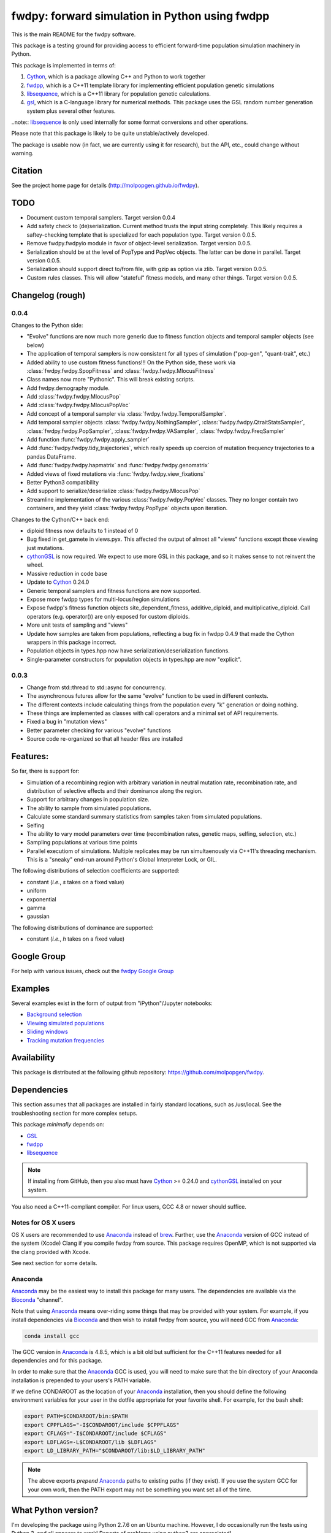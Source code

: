 fwdpy: forward simulation in Python using fwdpp
*****************************************************

This is the main README for the fwdpy software.

This package is a testing ground for providing access to efficient forward-time population simulation machinery in Python.

This package is implemented in terms of:

1. Cython_, which is a package allowing C++ and Python to work together
2. fwdpp_, which is a C++11 template library for implementing efficient population genetic simulations
3. libsequence_, which is a C++11 library for population genetic calculations.
4. gsl_, which is a C-language library for numerical methods.  This package uses the GSL random number generation system plus several other features.

..note:: libsequence_ is only used internally for some format conversions and other operations.

Please note that this package is likely to be quite unstable/actively developed.

The package is usable now (in fact, we are currently using it for research), but the API, etc., could change without warning.

Citation
===========

See the project home page for details
(http://molpopgen.github.io/fwdpy).

TODO 
=================

* Document custom temporal samplers.  Target version 0.0.4
* Add safety check to (de)serialization.  Current method trusts the input string completely.  This likely requires a
  saftey-checking template that is specialized for each population type.  Target version 0.0.5.
* Remove fwdpy.fwdpyio module in favor of object-level serialization.  Target version 0.0.5.
* Serialization should be at the level of PopType and PopVec objects.  The latter can be done in parallel.  Target
  version 0.0.5.
* Serialization should support direct to/from file, with gzip as option via zlib. Target version 0.0.5.
* Custom rules classes. This will allow "stateful" fitness models, and many other things.  Target version 0.0.5.

Changelog (rough)
=====================

0.0.4
----------------

Changes to the Python side:

* "Evolve" functions are now much more generic due to fitness function
  objects and temporal sampler objects (see below)
* The application of temporal samplers is now consistent for all types of simulation ("pop-gen", "quant-trait", etc.)
* Added ability to use custom fitness functions!!! On the Python side,
  these work via :class:`fwdpy.fwdpy.SpopFitness` and :class:`fwdpy.fwdpy.MlocusFitness`
* Class names now more "Pythonic".  This will break existing scripts.
* Add fwdpy.demography module.
* Add :class:`fwdpy.fwdpy.MlocusPop`
* Add :class:`fwdpy.fwdpy.MlocusPopVec`
* Add concept of a temporal sampler via
  :class:`fwdpy.fwdpy.TemporalSampler`.
* Add temporal sampler objects :class:`fwdpy.fwdpy.NothingSampler`,
  :class:`fwdpy.fwdpy.QtraitStatsSampler`,
  :class:`fwdpy.fwdpy.PopSampler`,
  :class:`fwdpy.fwdpy.VASampler`,
  :class:`fwdpy.fwdpy.FreqSampler`
* Add function :func:`fwdpy.fwdpy.apply_sampler`
* Add :func:`fwdpy.fwdpy.tidy_trajectories`, which really speeds up
  coercion of mutation frequency trajectories to a pandas DataFrame.
* Add :func:`fwdpy.fwdpy.hapmatrix` and :func:`fwdpy.fwdpy.genomatrix`
* Added views of fixed mutations via :func:`fwdpy.fwdpy.view_fixations`
* Better Python3 compatibility
* Add support to serialize/deserialize :class:`fwdpy.fwdpy.MlocusPop`
* Streamline implementation of the various :class:`fwdpy.fwdpy.PopVec` classes.  They no longer contain two containers,
  and they yield :class:`fwdpy.fwdpy.PopType` objects upon iteration.

Changes to the Cython/C++ back end:

* diploid fitness now defaults to 1 instead of 0
* Bug fixed in get_gamete in views.pyx.  This affected the output of almost all "views" functions except those viewing just mutations.
* cythonGSL_ is now required. We expect to use more GSL in this package, and so it makes sense to not reinvent the wheel.
* Massive reduction in code base
* Update to Cython_ 0.24.0
* Generic temporal samplers and fitness functions are now supported.
* Expose more fwdpp types for multi-locus/region simulations
* Expose fwdpp's fitness function objects site_dependent_fitness,
  additive_diploid, and multiplicative_diploid.  Call operators
  (e.g. operator()) are only exposed for custom diploids.
* More unit tests of sampling and "views"
* Update how samples are taken from populations, reflecting a bug fix
  in fwdpp 0.4.9 that made the Cython wrappers in this package
  incorrect.
* Population objects in types.hpp now have serialization/deserialization functions.
* Single-parameter constructors for population objects in types.hpp are now "explicit".

0.0.3
-----------------
* Change from std::thread to std::async for concurrency.
* The asynchronous futures allow for the same "evolve" function to be
  used in different contexts.
* The different contexts include calculating things from the
  population every "k" generation or doing nothing.
* These things are implemented as classes with call operators and a
  minimal set of API requirements.
* Fixed a bug in "mutation views"
* Better parameter checking for various "evolve" functions
* Source code re-organized so that all header files are installed

Features:
===========

So far, there is support for:

* Simulation of a recombining region with arbitrary variation in neutral mutation rate, recombination rate, and distribution of selective effects and their dominance along the region.
* Support for arbitrary changes in population size.
* The ability to sample from simulated populations.
* Calculate some standard summary statistics from samples taken from simulated populations.
* Selfing
* The ability to vary model parameters over time (recombination rates, genetic maps, selfing, selection, etc.)
* Sampling populations at various time points
* Parallel executiom of simulations.  Multiple replicates may be run simultaenously via C++11's threading mechanism.  This is a "sneaky" end-run around Python's Global Interpreter Lock, or GIL.

The following distributions of selection coefficients are supported:

* constant (*i.e.*, *s* takes on a fixed value)
* uniform
* exponential
* gamma
* gaussian

The following distributions of dominance are supported:

* constant (*i.e.*, *h* takes on a fixed value)

Google Group
=================

For help with various issues, check out the `fwdpy Google Group`_

Examples
=============

Several examples exist in the form of output from "iPython"/Jupyter notebooks:

* `Background selection`_
* `Viewing simulated populations`_
* `Sliding windows`_
* `Tracking mutation frequencies`_

Availability
===============

This package is distributed at the following github repository: https://github.com/molpopgen/fwdpy.

Dependencies
===============

This section assumes that all packages are installed in fairly standard locations, such as /usr/local.  See the troubleshooting section for more complex setups.

This package *minimally* depends on:

* GSL_
* fwdpp_
* libsequence_

.. note:: If installing from GitHub, then you also must have Cython_ >= 0.24.0 and cythonGSL_ installed on your system.

You also need a C++11-compliant compiler.  For linux users, GCC 4.8 or
newer should suffice.  

Notes for OS X users
---------------------------------

OS X users are recommended to use Anaconda_ instead of brew_.  Further, use the Anaconda_ version of GCC instead of the system (Xcode) Clang if you compile fwdpy from source.  This package requires OpenMP, which is not supported via the clang provided with Xcode.

See next section for some details.

Anaconda
------------------------------------

Anaconda_ may be the easiest way to install this package for many users.  The dependencies are available via the Bioconda_ "channel".

Note that using Anaconda_ means over-riding some things that may be provided with your system.  For example, if you install dependencies via Bioconda_ and then wish to install fwdpy from source, you will need GCC from Anaconda_:

.. code-block:: bash

    conda install gcc

The GCC version in Anaconda_ is 4.8.5, which is a bit old but sufficient for the C++11 features needed for all dependencies and for this package.

In order to make sure that the Anaconda_ GCC is used, you will need to make sure that the bin directory of your Anaconda installation is prepended to your users's PATH variable.

If we define CONDAROOT as the location of your Anaconda_ installation, then you should define the following environment variables for your user in the dotfile appropriate for your favorite shell.  For example, for the bash shell:

.. code-block:: bash

    export PATH=$CONDAROOT/bin:$PATH
    export CPPFLAGS="-I$CONDAROOT/include $CPPFLAGS"
    export CFLAGS="-I$CONDAROOT/include $CFLAGS"
    export LDFLAGS=-L$CONDAROOT/lib $LDFLAGS"
    export LD_LIBRARY_PATH="$CONDAROOT/lib:$LD_LIBRARY_PATH"

.. note::

    The above exports *prepend* Anaconda_ paths to existing paths (if they exist).  If you use the system GCC for your own work, then the PATH export may not be something you want set all of the time.

What Python version?
==================================

I'm developing the package using Python 2.7.6 on an Ubuntu machine.  However, I do occasionally run the tests using Python 3, and all appears to work!  Reports of problems using python3 are appreciated!

Installation
==============

The latest release of the package is available via PyPi_, and can be installed with your favorite Python package manager:

.. code-block:: bash

   $ pip install --upgrade fwdpy

OS X users must first install a compiler that supports the -fopenmp option.  I recommend GCC from Anaconda_ (see above).

Installation from GitHub
----------------------------------------

You may also use pip to install from GitHub.  However, doing so requires that Cython_ be installed.

.. code-block:: bash

   $ pip install git+git://github.com/molpopgen/fwdpy --install-option="--use-cython"

The above command installs the latest version of the 'master' branch.  Users wanting latest and buggiest may find this useful.  OS X users should follow the instructions for using clang-omp shown above.

Do this at your own risk. While the version number of the master branch may be the same as the version on PyPi_, there may be bugs, API changes, etc.

To install a specific branch:

   $ pip install git+git://github.com/molpopgen/fwdpy@branchname --install-option="--use-cython"

Installation from source
----------------------------------------

First, install the dependencies (see above).

The best way to install the package is to use 'pip'.  Once you have cloned the source repo and 'cd' into it:

.. code-block:: bash

    pip install . --upgrade --intall-option=--use-cython

To build the package in place and run the unit tests:

.. code-block:: bash

   $ #build package locally:
   $ python setup.py build_ext -i
   $ #run the unit tests:
   $ python -m unittest discover fwdpy/tests

Dependencies in non-standard locations
----------------------------------------------------------------------------------------

The instructions above assume that dependencies (fwdpp_ and GSL_) are
found in "standard" locations, which means in /usr/local on a typical
system.

Many users, especially those on clusters, may not have the privileges
needed to install to the standard system locations.  Thus, it may be
necessary to manually tell fwdpy where the dependencies are located.

For example, let us assume that fwdpp_ and GSL_ are installed into
your home folder. On Unix-like systems, $HOME is a variable representing
the location of your home folder.  Thus, the header files for these
libraries will be found in $HOME/include and any run-time libraries
will be found in $HOME/lib.

To tell pip where to find these dependencies, you need to manually set
CPPFLAGS and LDFLAGS:

.. code-block:: bash

   $ CPPFLAGS="-I$HOME/include" LDFLAGS="-L$HOME/lib" pip install fwdpy

Testing
======================================

Testing occurs via docstring tests and unit tests.  Here is how to test using both methods:

.. code-block:: bash

   $ #build the package
   $ python setup.py build_ext -i
   $ #build the manual--requires Sphinx
   $ make -f Makefile.sphinx html
   $ #run the tests
   $ make -f Makefile.sphinx doctest
   $ #run the unit tests
   $ python -m unittest discover fwdpy/tests
   

Note for developers
=================================

Cython is a static compiler.  Code written in Cython is compiled into C or, in the case of this package, C++.  Finally, the system's C/C++ compiler is used to compile the final Python module.

In order to modify the package, you will need Cython installed:

.. code-block:: bash

   $ pip install Cython

You need Cython >= 0.24.0, so upgrade if you need to:

.. code-block:: bash

   $ pip install --upgrade Cython

If you wish to modify the package, then you will want setup.py to "re-Cythonize" when you make changes to the package source code.

To do this, use the setup.py script as follows:

.. code-block:: bash

   $ python setup.py build_ext -i --use-cython

Now, Cython will be a compilation depdendency, and any changes to .pyx/.pyd/.cc files in this package will trigger Cython to regenerate the .cpp files that make up the core of the package.

Compiling in an aggressive debug mode
-----------------------------------------------

To get rid of optimizations, and -DNDEBUG, you need to reset the OPT
flag set by Python's distutils:

.. code-block:: bash

   $ OPT= python setup.py build_ext -i

Doing this will mean that the fwdpp back-end will *not* be compiled
with -DNDEBUG, which will enable aggressive run-time correctness
testing.  By "aggressive", I mean that an error will trigger a failed
assertion and the Python interpreter will be exited
less-than-gracefully!  Only to this when testing.

It is better to enable some optimizations, though, else things run too
slowly:

.. code-block:: bash

   $ OPT=-O2 python setup.py build_ext -i
   

Rough guide to installation on UCI HPC
-----------------------------------------

Use the following module:

.. code-block:: bash

   $ module load krthornt/thorntonlab

That command loads the proper dependencies for compiling much of the tools that we use.

**Note**: this module replaces/over-rules some modules already on HPC.  The "thorntonlab" modules are all consistently compiled with a GCC version that we've deemed suitable.

Troubleshooting the installation
-----------------------------------------

Incorrect fwdpp version
~~~~~~~~~~~~~~~~~~~~~~~~~~~~~~~~~~~~~~~~~~~~~~~~~~~~~~~~~~~~~~~~~~~~~~~~~~~~~~~

This package is compatible with fwdpp >= 0.5.4, which means that you should have a binary installed on your systems called fwdppConfig.  You can check if you have it:

.. code-block:: bash

   $ which fwdppConfig

If the above command returns nothing, then it is very likely that fwdpp is either too old, missing entirely from your system, or it is installed somewhere non-standard.  For example, if you installed fwdpp locally for your user, and did not edit PATH to include ~/bin, then fwdppConfig cannot be called without referring to its complete path.

Dependencies in non-standard locations
~~~~~~~~~~~~~~~~~~~~~~~~~~~~~~~~~~~~~~~~~~~~~~~~~~~~~~~~~~~~~~~~~~~~~~~~

Your system's compiler has a default set of paths where it will look for header files, libraries, etc.  Typically, these paths will include /usr and /usr/local.  If you have installed the dependencies somewhere else (your home directory, for example), then the ./configure script may not be able to find them automatically.

**NOTE:** I sometimes get requests for installation help from users who have installed every dependency in a separate folder in their $HOME.  In other words, they have some setup that looks like this:

* $HOME/software/gsl
* $HOME/software/fwdpp

If you insist on doing this, then you are on your own.  You have to manually pass in all of the -I and -L flags to all of these locations.   This setup is problematic because it violates the POSIX Filesystem Hierarchy Standard (http://en.wikipedia.org/wiki/Filesystem_Hierarchy_Standard), and you cannot reasonably expect things to "just work" any more.  It would be best to start over, and simply install all of the dependencies into the following prefix:

.. code-block:: bash

   $ $HOME/software

Doing so will allow $HOME/software/include, etc., to be populated as they were intended to be.

Better yet, use a system like Anaconda_ (see above).

Documentation
===================

The manual_ is available online in html format at the project web page.  The manual always corresponds to the version of *fwdpy* found on PyPi_.

The API documentation may also be build using doxygen_:

.. code-block:: bash

   $ ./configure
   $ doxygen fwdpy.doxygen

Then, load html/index.html in your browser.

.. _fwdpp: http://molpopgen.github.io/fwdpp
.. _Cython: http://www.cython.org/
.. _GSL:  http://gnu.org/software/gsl
.. _brew: http://brew.sh
.. _manual: http://molpopgen.github.io/fwdpy
.. _Background selection: http://molpopgen.github.io/fwdpy/_build/html/examples/BGS.html
.. _Viewing simulated populations: http://molpopgen.github.io/fwdpy/_build/html/examples/views.html
.. _Sliding windows: http://molpopgen.github.io/fwdpy/_build/html/examples/windows.html
.. _Tracking mutation frequencies: http://molpopgen.github.io/fwdpy/_build/html/examples/trajectories.html
.. _PyPi: https://pypi.python.org
.. _fwdpy Google Group: https://groups.google.com/forum/#!forum/fwdpy-users
.. _doxygen: http://doxygen.org
.. _cythonGSL: https://pypi.python.org/pypi/CythonGSL
.. _libsequence: http://molpopgen.github.io/libsequence
.. _Anaconda: https://www.continuum.io/why-anaconda
.. _Bioconda: https://bioconda.github.io
